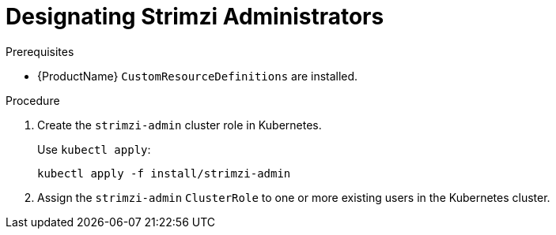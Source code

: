 // Module included in the following assemblies:
//
// assembly-getting-started-strimzi-admin.adoc

[id='proc-adding-users-the-strimzi-admin-role-{context}']
= Designating Strimzi Administrators

.Prerequisites

* {ProductName} `CustomResourceDefinitions` are installed.

.Procedure

. Create the `strimzi-admin` cluster role in Kubernetes.
+
Use `kubectl apply`:
[source,shell,subs="+quotes,attributes+"]
kubectl apply -f install/strimzi-admin

. Assign the `strimzi-admin` `ClusterRole` to one or more existing users in the Kubernetes cluster.
+
ifdef::Kubernetes[]
On Kubernetes, use `kubectl create`:
[source,shell,subs=+quotes]
kubectl create clusterrolebinding strimzi-admin --clusterrole=strimzi-admin --user=_user1_ --user=_user2_
+
endif::Kubernetes[]
ifdef::OpenShift[]
On OpenShift, use `oc adm`:
+
[source,shell,subs=+quotes]
oc adm policy add-cluster-role-to-user strimzi-admin _user1_ _user2_
endif::OpenShift[]